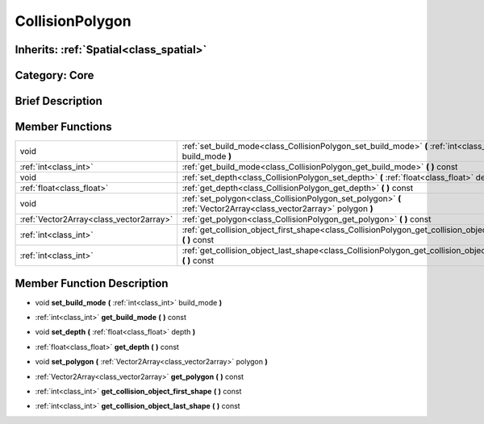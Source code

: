 .. _class_CollisionPolygon:

CollisionPolygon
================

Inherits: :ref:`Spatial<class_spatial>`
---------------------------------------

Category: Core
--------------

Brief Description
-----------------



Member Functions
----------------

+------------------------------------------+----------------------------------------------------------------------------------------------------------------------+
| void                                     | :ref:`set_build_mode<class_CollisionPolygon_set_build_mode>`  **(** :ref:`int<class_int>` build_mode  **)**          |
+------------------------------------------+----------------------------------------------------------------------------------------------------------------------+
| :ref:`int<class_int>`                    | :ref:`get_build_mode<class_CollisionPolygon_get_build_mode>`  **(** **)** const                                      |
+------------------------------------------+----------------------------------------------------------------------------------------------------------------------+
| void                                     | :ref:`set_depth<class_CollisionPolygon_set_depth>`  **(** :ref:`float<class_float>` depth  **)**                     |
+------------------------------------------+----------------------------------------------------------------------------------------------------------------------+
| :ref:`float<class_float>`                | :ref:`get_depth<class_CollisionPolygon_get_depth>`  **(** **)** const                                                |
+------------------------------------------+----------------------------------------------------------------------------------------------------------------------+
| void                                     | :ref:`set_polygon<class_CollisionPolygon_set_polygon>`  **(** :ref:`Vector2Array<class_vector2array>` polygon  **)** |
+------------------------------------------+----------------------------------------------------------------------------------------------------------------------+
| :ref:`Vector2Array<class_vector2array>`  | :ref:`get_polygon<class_CollisionPolygon_get_polygon>`  **(** **)** const                                            |
+------------------------------------------+----------------------------------------------------------------------------------------------------------------------+
| :ref:`int<class_int>`                    | :ref:`get_collision_object_first_shape<class_CollisionPolygon_get_collision_object_first_shape>`  **(** **)** const  |
+------------------------------------------+----------------------------------------------------------------------------------------------------------------------+
| :ref:`int<class_int>`                    | :ref:`get_collision_object_last_shape<class_CollisionPolygon_get_collision_object_last_shape>`  **(** **)** const    |
+------------------------------------------+----------------------------------------------------------------------------------------------------------------------+

Member Function Description
---------------------------

.. _class_CollisionPolygon_set_build_mode:

- void  **set_build_mode**  **(** :ref:`int<class_int>` build_mode  **)**

.. _class_CollisionPolygon_get_build_mode:

- :ref:`int<class_int>`  **get_build_mode**  **(** **)** const

.. _class_CollisionPolygon_set_depth:

- void  **set_depth**  **(** :ref:`float<class_float>` depth  **)**

.. _class_CollisionPolygon_get_depth:

- :ref:`float<class_float>`  **get_depth**  **(** **)** const

.. _class_CollisionPolygon_set_polygon:

- void  **set_polygon**  **(** :ref:`Vector2Array<class_vector2array>` polygon  **)**

.. _class_CollisionPolygon_get_polygon:

- :ref:`Vector2Array<class_vector2array>`  **get_polygon**  **(** **)** const

.. _class_CollisionPolygon_get_collision_object_first_shape:

- :ref:`int<class_int>`  **get_collision_object_first_shape**  **(** **)** const

.. _class_CollisionPolygon_get_collision_object_last_shape:

- :ref:`int<class_int>`  **get_collision_object_last_shape**  **(** **)** const


